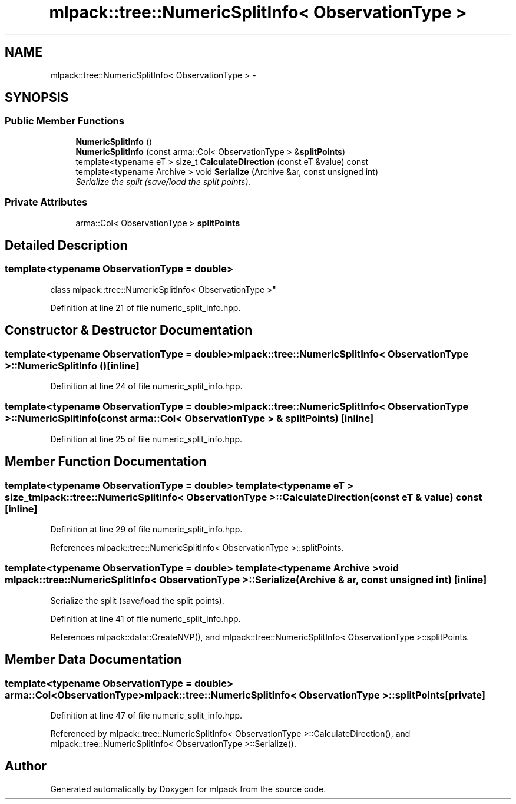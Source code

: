 .TH "mlpack::tree::NumericSplitInfo< ObservationType >" 3 "Sat Mar 25 2017" "Version master" "mlpack" \" -*- nroff -*-
.ad l
.nh
.SH NAME
mlpack::tree::NumericSplitInfo< ObservationType > \- 
.SH SYNOPSIS
.br
.PP
.SS "Public Member Functions"

.in +1c
.ti -1c
.RI "\fBNumericSplitInfo\fP ()"
.br
.ti -1c
.RI "\fBNumericSplitInfo\fP (const arma::Col< ObservationType > &\fBsplitPoints\fP)"
.br
.ti -1c
.RI "template<typename eT > size_t \fBCalculateDirection\fP (const eT &value) const "
.br
.ti -1c
.RI "template<typename Archive > void \fBSerialize\fP (Archive &ar, const unsigned int)"
.br
.RI "\fISerialize the split (save/load the split points)\&. \fP"
.in -1c
.SS "Private Attributes"

.in +1c
.ti -1c
.RI "arma::Col< ObservationType > \fBsplitPoints\fP"
.br
.in -1c
.SH "Detailed Description"
.PP 

.SS "template<typename ObservationType = double>
.br
class mlpack::tree::NumericSplitInfo< ObservationType >"

.PP
Definition at line 21 of file numeric_split_info\&.hpp\&.
.SH "Constructor & Destructor Documentation"
.PP 
.SS "template<typename ObservationType  = double> \fBmlpack::tree::NumericSplitInfo\fP< ObservationType >::\fBNumericSplitInfo\fP ()\fC [inline]\fP"

.PP
Definition at line 24 of file numeric_split_info\&.hpp\&.
.SS "template<typename ObservationType  = double> \fBmlpack::tree::NumericSplitInfo\fP< ObservationType >::\fBNumericSplitInfo\fP (const arma::Col< ObservationType > & splitPoints)\fC [inline]\fP"

.PP
Definition at line 25 of file numeric_split_info\&.hpp\&.
.SH "Member Function Documentation"
.PP 
.SS "template<typename ObservationType  = double> template<typename eT > size_t \fBmlpack::tree::NumericSplitInfo\fP< ObservationType >::CalculateDirection (const eT & value) const\fC [inline]\fP"

.PP
Definition at line 29 of file numeric_split_info\&.hpp\&.
.PP
References mlpack::tree::NumericSplitInfo< ObservationType >::splitPoints\&.
.SS "template<typename ObservationType  = double> template<typename Archive > void \fBmlpack::tree::NumericSplitInfo\fP< ObservationType >::Serialize (Archive & ar, const unsigned int)\fC [inline]\fP"

.PP
Serialize the split (save/load the split points)\&. 
.PP
Definition at line 41 of file numeric_split_info\&.hpp\&.
.PP
References mlpack::data::CreateNVP(), and mlpack::tree::NumericSplitInfo< ObservationType >::splitPoints\&.
.SH "Member Data Documentation"
.PP 
.SS "template<typename ObservationType  = double> arma::Col<ObservationType> \fBmlpack::tree::NumericSplitInfo\fP< ObservationType >::splitPoints\fC [private]\fP"

.PP
Definition at line 47 of file numeric_split_info\&.hpp\&.
.PP
Referenced by mlpack::tree::NumericSplitInfo< ObservationType >::CalculateDirection(), and mlpack::tree::NumericSplitInfo< ObservationType >::Serialize()\&.

.SH "Author"
.PP 
Generated automatically by Doxygen for mlpack from the source code\&.
